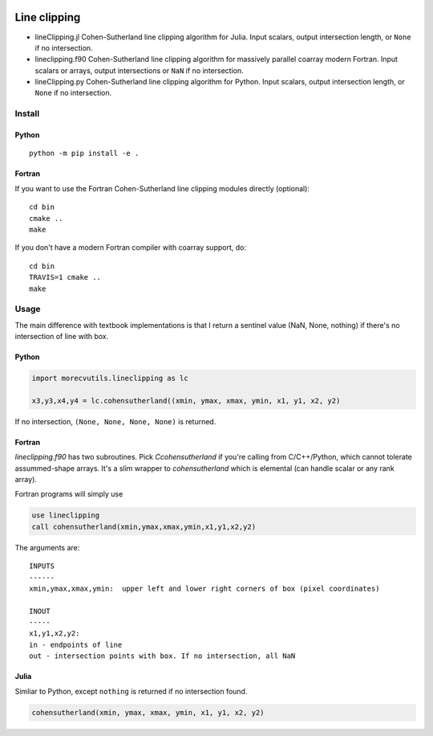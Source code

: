 .. image:: https://travis-ci.org/scivision/lineclipping-python-fortran.svg?branch=master
    :target: https://travis-ci.org/scivision/lineclipping-python-fortran

.. image:: https://ci.appveyor.com/api/projects/status/cr0omkhjvgwcyxiy?svg=true
    :target: https://ci.appveyor.com/project/scivision/lineclipping-python-fortran

==================
Line clipping
==================    
    
* lineClipping.jl   Cohen-Sutherland line clipping algorithm for Julia. Input scalars, output intersection length, or ``None`` if no intersection.
* lineclipping.f90  Cohen-Sutherland line clipping algorithm for massively parallel coarray modern Fortran. Input scalars or arrays, output intersections or ``NaN`` if no intersection.
* lineClipping.py   Cohen-Sutherland line clipping algorithm for Python. Input scalars, output intersection length, or ``None`` if no intersection.



Install
=======

Python
------
::

    python -m pip install -e .

Fortran
-------
If you want to use the Fortran Cohen-Sutherland line clipping modules directly (optional)::

    cd bin
    cmake ..
    make
    
If you don't have a modern Fortran compiler with coarray support, do::

    cd bin
    TRAVIS=1 cmake ..
    make
    

Usage
=====
The main difference with textbook implementations is that I return a sentinel value (NaN, None, nothing) if there's no intersection of line with box.

Python
------

.. code:: python

    import morecvutils.lineclipping as lc
    
    x3,y3,x4,y4 = lc.cohensutherland((xmin, ymax, xmax, ymin, x1, y1, x2, y2)
    
If no intersection, ``(None, None, None, None)`` is returned.

Fortran
-------
`lineclipping.f90` has two subroutines.
Pick `Ccohensutherland` if you're calling from C/C++/Python, which cannot tolerate assummed-shape arrays. 
It's a slim wrapper to `cohensutherland` which is elemental (can handle scalar or any rank array).

Fortran programs will simply use

.. code:: fortran

    use lineclipping
    call cohensutherland(xmin,ymax,xmax,ymin,x1,y1,x2,y2)


The arguments are::

    INPUTS
    ------
    xmin,ymax,xmax,ymin:  upper left and lower right corners of box (pixel coordinates)

    INOUT
    -----
    x1,y1,x2,y2: 
    in - endpoints of line
    out - intersection points with box. If no intersection, all NaN


Julia
-----
Simliar to Python, except ``nothing`` is returned if no intersection found.

.. code:: julia

    cohensutherland(xmin, ymax, xmax, ymin, x1, y1, x2, y2)
    
 
